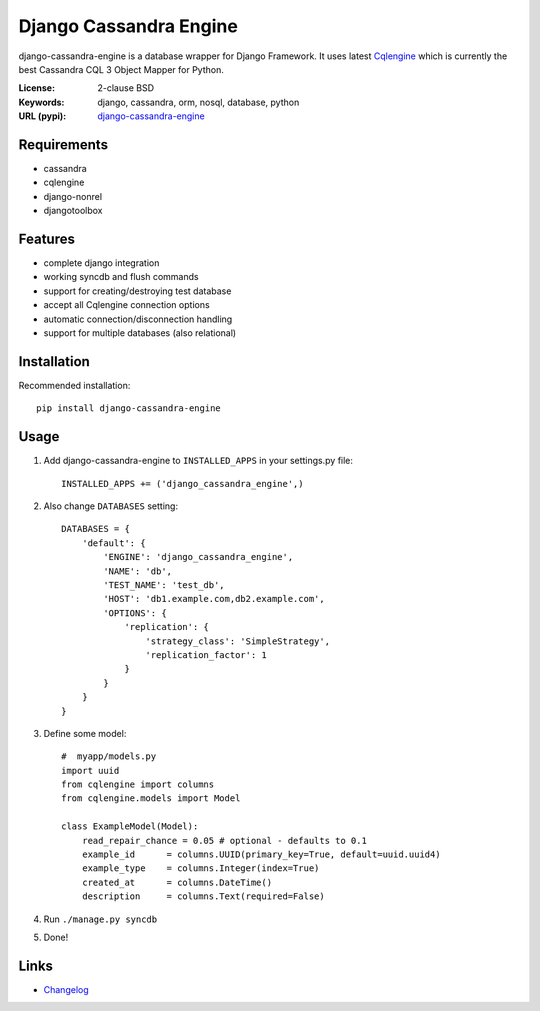
Django Cassandra Engine
=======================

.. image:: https://pypip.in/version/django-cassandra-engine/badge.svg
    :target: https://pypi.python.org/pypi/django-cassandra-engine/
    :alt: Latest Version
.. image:: https://travis-ci.org/r4fek/django-cassandra-engine.svg?branch=master
    :target: https://travis-ci.org/r4fek/django-cassandra-engine
.. image:: https://pypip.in/download/django-cassandra-engine/badge.svg
    :target: https://pypi.python.org/pypi//django-cassandra-engine/
    :alt: Downloads

django-cassandra-engine is a database wrapper for Django Framework.
It uses latest `Cqlengine <https://github.com/cqlengine/cqlengine>`_ which is currently the best Cassandra CQL 3 Object Mapper for Python.

:License: 2-clause BSD
:Keywords: django, cassandra, orm, nosql, database, python
:URL (pypi): `django-cassandra-engine <https://pypi.python.org/pypi/django-cassandra-engine>`_

Requirements
------------

- cassandra
- cqlengine
- django-nonrel
- djangotoolbox


Features
--------

- complete django integration
- working syncdb and flush commands
- support for creating/destroying test database
- accept all Cqlengine connection options
- automatic connection/disconnection handling
- support for multiple databases (also relational)


Installation
------------

Recommended installation::

   pip install django-cassandra-engine
  

Usage
-----

#. Add django-cassandra-engine to ``INSTALLED_APPS`` in your settings.py file::

    INSTALLED_APPS += ('django_cassandra_engine',)
   

#. Also change ``DATABASES`` setting::

    DATABASES = {
        'default': {
            'ENGINE': 'django_cassandra_engine',
            'NAME': 'db',
            'TEST_NAME': 'test_db',
            'HOST': 'db1.example.com,db2.example.com',
            'OPTIONS': {
                'replication': {
                    'strategy_class': 'SimpleStrategy',
                    'replication_factor': 1
                }
            }
        }
    }


#. Define some model::

    #  myapp/models.py
    import uuid
    from cqlengine import columns
    from cqlengine.models import Model

    class ExampleModel(Model):
        read_repair_chance = 0.05 # optional - defaults to 0.1
        example_id      = columns.UUID(primary_key=True, default=uuid.uuid4)
        example_type    = columns.Integer(index=True)
        created_at      = columns.DateTime()
        description     = columns.Text(required=False)

#. Run ``./manage.py syncdb``
#. Done!

Links
-----

* `Changelog`_


.. _Changelog: https://github.com/r4fek/django-cassandra-engine/blob/master/CHANGELOG.rst
